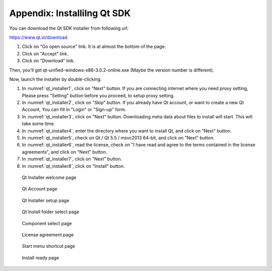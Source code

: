.. _sec_appendix:

Appendix: Installilng Qt SDK
=============================

You can download the Qt SDK installer from following url:

https://www.qt.io/download

1. Click on "Go open source" link. It is at almost the bottom of the page.
2. Click on "Accept" link.
3. Click on "Download" link.

Then, you'll get qt-unified-windows-x86-3.0.2-online.exe (Maybe the version number is different).

Now, launch the installer by double-clicking.

1. In :numref:`qt_installer1`, click on "Next" button.
   If you are connecting internet where you need proxy setting,
   Please press "Setting" button before you proceed, to setup
   proxy setting.

2. In :numref:`qt_installer2`, click on "Skip" button.
   If you already have Qt account, or want to create a new Qt Account,
   You can fill in "Login" or "Sign-up" form.

3. In :numref:`qt_installer3`, click on "Next" button.
   Downloading meta data about files to install will start.
   This will take some time.

4. In :numref:`qt_installer4`, enter the directory where you want to
   install Qt, and click on "Next" button.

5. In :numref:`qt_installer5`, check on Qt / Qt 5.5 / msvc2013 64-bit,
   and click on "Next" button.

6. In :numref:`qt_installer6`, read the license, check on
   "I have read and agree to the terms contained in the license agreements",
   and click on "Next" button.

7. In :numref:`qt_installer7`, click on "Next" button.

8. In :numref:`qt_installer8`, click on "Install" button.

.. _qt_installer1:

.. figure:: images/qt_installer1.png

   Qt Installer welcome page

.. _qt_installer2:

.. figure:: images/qt_installer2.png

   Qt Account page

.. _qt_installer3:

.. figure:: images/qt_installer3.png

   Qt Installer setup page

.. _qt_installer4:

.. figure:: images/qt_installer4.png

   Qt Install folder select page

.. _qt_installer5:

.. figure:: images/qt_installer5.png

   Component select page

.. _qt_installer6:

.. figure:: images/qt_installer6.png

   License agreement page

.. _qt_installer7:

.. figure:: images/qt_installer7.png

   Start menu shortcut page

.. _qt_installer8:

.. figure:: images/qt_installer8.png

   Install ready page
